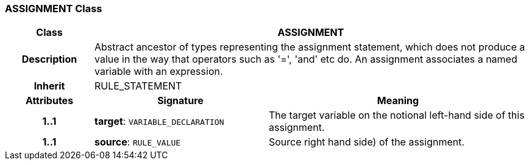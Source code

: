 === ASSIGNMENT Class

[cols="^1,2,3"]
|===
h|*Class*
2+^h|*ASSIGNMENT*

h|*Description*
2+a|Abstract ancestor of types representing the assignment statement, which does not produce a value in the way that operators such as '=', 'and' etc do. An assignment associates a named variable with an expression.

h|*Inherit*
2+|RULE_STATEMENT

h|*Attributes*
^h|*Signature*
^h|*Meaning*

h|*1..1*
|*target*: `VARIABLE_DECLARATION`
a|The target variable on the notional left-hand side of this assignment.

h|*1..1*
|*source*: `RULE_VALUE`
a|Source right hand side) of the assignment.
|===

